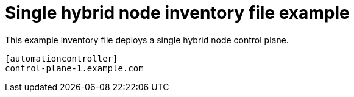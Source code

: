 

[id="ref-single-nodes"]

= Single hybrid node inventory file example


[role="_abstract"]
This example inventory file deploys a single hybrid node control plane.


-----
[automationcontroller]
control-plane-1.example.com
-----
